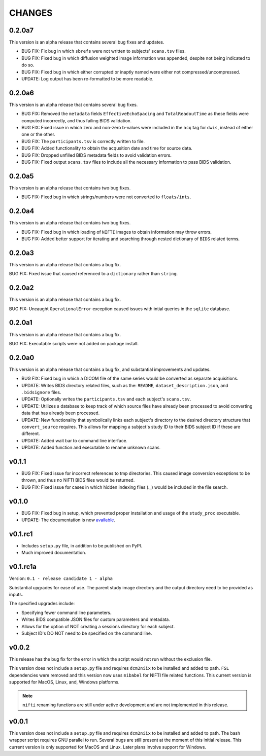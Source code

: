 CHANGES
=========

0.2.0a7
---------

This version is an alpha release that contains several bug fixes and updates.

* BUG FIX: Fix bug in which ``sbrefs`` were not written to subjects' ``scans.tsv`` files.
* BUG FIX: Fixed bug in which diffusion weighted image information was appended, despite not being indicated to do so.
* BUG FIX: Fixed bug in which either corrupted or inaptly named were either not compressed/uncompressed.
* UPDATE: Log output has been re-formatted to be more readable.

0.2.0a6
---------

This version is an alpha release that contains several bug fixes.

* BUG FIX: Removed the ``metadata`` fields ``EffectiveEchoSpacing`` and ``TotalReadoutTime`` as these fields were computed incorrectly, and thus failing BIDS validation.
* BUG FIX: Fixed issue in which zero and non-zero b-values were included in the ``acq`` tag for ``dwis``, instead of either one or the other.
* BUG FIX: The ``participants.tsv`` is correctly written to file.
* BUG FIX: Added functionality to obtain the acqusition date and time for source data.
* BUG FIX: Dropped unfilled BIDS metadata fields to avoid validation errors.
* BUG FIX: Fixed output ``scans.tsv`` files to include all the necessary information to pass BIDS validation.

0.2.0a5
---------

This version is an alpha release that contains two bug fixes.

* BUG FIX: Fixed bug in which strings/numbers were not converted to ``floats/ints``.

0.2.0a4
---------

This version is an alpha release that contains two bug fixes.

* BUG FIX: Fixed bug in which loading of ``NIFTI`` images to obtain information may throw errors.
* BUG FIX: Added better support for iterating and searching through nested dictionary of ``BIDS`` related terms.

0.2.0a3
---------

This version is an alpha release that contains a bug fix.

BUG FIX: Fixed issue that caused referenced to a ``dictionary`` rather than ``string``.

0.2.0a2
---------

This version is an alpha release that contains a bug fix.

BUG FIX: Uncaught ``OperationalError`` exception caused issues with intial queries in the ``sqlite`` database.

0.2.0a1
---------

This version is an alpha release that contains a bug fix.

BUG FIX: Executable scripts were not added on package install.

0.2.0a0
---------

This version is an alpha release that contains a bug fix, and substantial improvements and updates.

* BUG FIX: Fixed bug in which a DICOM file of the same series would be converted as separate acquisitions.
* UPDATE: Writes BIDS directory related files, such as the: ``README``, ``dataset_description.json``, and ``.bidsignore`` files.
* UPDATE: Optionally writes the ``participants.tsv`` and each subject's ``scans.tsv``.
* UPDATE: Utilizes a database to keep track of which source files have already been processed to avoid converting data that has already been processed.
* UPDATE: New functionality that symbolically links each subject's directory to the desired directory structure that ``convert_source`` requires. This allows for mapping a subject's study ID to their BIDS subject ID if these are different.
* UPDATE: Added wait bar to command line interface.
* UPDATE: Added function and executable to rename unknown scans.

v0.1.1
---------

* BUG FIX: Fixed issue for incorrect references to tmp directories. This caused image conversion exceptions to be thrown, and thus no NIFTI BIDS files would be returned.
* BUG FIX: Fixed issue for cases in which hidden indexing files (._) would be included in the file search.

v0.1.0
---------

* BUG FIX: Fixed bug in setup, which prevented proper installation and usage of the ``study_proc`` executable.
* UPDATE: The documentation is now `available <https://convert-source.readthedocs.io/en/0.1.0/>`_.

v0.1.rc1
---------

* Includes ``setup.py`` file, in addition to be published on PyPI.
* Much improved documentation.

v0.1.rc1a
--------------

Version: ``0.1 - release candidate 1 - alpha``

Substantial upgrades for ease of use. The parent study image directory and the output directory need to be provided as inputs.

The specified upgrades include:

* Specifying fewer command line parameters.
* Writes BIDS compatible JSON files for custom parameters and metadata.
* Allows for the option of NOT creating a sessions directory for each subject.
* Subject ID's DO NOT need to be specified on the command line.

v0.0.2
-------

This release has the bug fix for the error in which the script would not run without the exclusion file.

This version does not include a ``setup.py`` file and requires ``dcm2niix`` to be installed and added to path.
``FSL`` dependencies were removed and this version now uses ``nibabel`` for NIFTI file related functions. This current version is supported for MacOS, Linux, and, Windows platforms.

.. note:: ``nifti`` renaming functions are still under active development and are not implemented in this release.

v0.0.1
-------

This version does not include a ``setup.py`` file and requires ``dcm2niix`` to be installed and added to path. The bash wrapper script requires GNU parallel to run. Several bugs are still present at the moment of this initial release. This current version is only supported for MacOS and Linux. Later plans involve support for Windows.